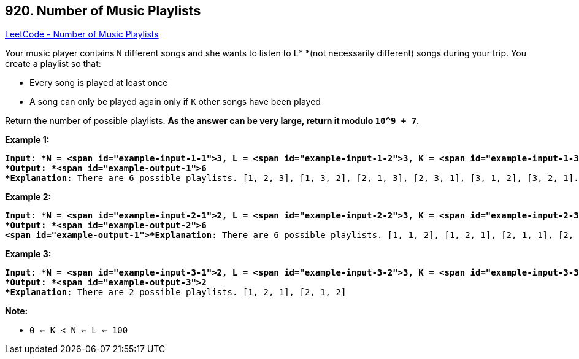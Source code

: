 == 920. Number of Music Playlists

https://leetcode.com/problems/number-of-music-playlists/[LeetCode - Number of Music Playlists]

Your music player contains `N` different songs and she wants to listen to `L`* *(not necessarily different) songs during your trip.  You create a playlist so that:


* Every song is played at least once
* A song can only be played again only if `K` other songs have been played


Return the number of possible playlists.  *As the answer can be very large, return it modulo `10^9 + 7`*.

 




*Example 1:*

[subs="verbatim,quotes"]
----
*Input: *N = <span id="example-input-1-1">3, L = <span id="example-input-1-2">3, K = <span id="example-input-1-3">1
*Output: *<span id="example-output-1">6
*Explanation*: There are 6 possible playlists. [1, 2, 3], [1, 3, 2], [2, 1, 3], [2, 3, 1], [3, 1, 2], [3, 2, 1].
----


*Example 2:*

[subs="verbatim,quotes"]
----
*Input: *N = <span id="example-input-2-1">2, L = <span id="example-input-2-2">3, K = <span id="example-input-2-3">0
*Output: *<span id="example-output-2">6
<span id="example-output-1">*Explanation*: There are 6 possible playlists. [1, 1, 2], [1, 2, 1], [2, 1, 1], [2, 2, 1], [2, 1, 2], [1, 2, 2]
----


*Example 3:*

[subs="verbatim,quotes"]
----
*Input: *N = <span id="example-input-3-1">2, L = <span id="example-input-3-2">3, K = <span id="example-input-3-3">1
*Output: *<span id="example-output-3">2
*Explanation*: There are 2 possible playlists. [1, 2, 1], [2, 1, 2]
----



 

*Note:*


* `0 <= K < N <= L <= 100`




